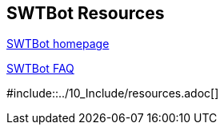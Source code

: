 == SWTBot Resources
		
http://www.eclipse.org/swtbot[SWTBot homepage]
		
http://wiki.eclipse.org/SWTBot/FAQ[SWTBot FAQ]
	
#include::../10_Include/resources.adoc[]

